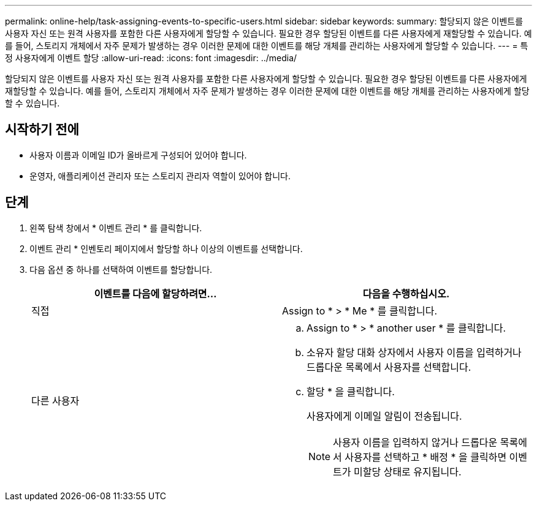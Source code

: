 ---
permalink: online-help/task-assigning-events-to-specific-users.html 
sidebar: sidebar 
keywords:  
summary: 할당되지 않은 이벤트를 사용자 자신 또는 원격 사용자를 포함한 다른 사용자에게 할당할 수 있습니다. 필요한 경우 할당된 이벤트를 다른 사용자에게 재할당할 수 있습니다. 예를 들어, 스토리지 개체에서 자주 문제가 발생하는 경우 이러한 문제에 대한 이벤트를 해당 개체를 관리하는 사용자에게 할당할 수 있습니다. 
---
= 특정 사용자에게 이벤트 할당
:allow-uri-read: 
:icons: font
:imagesdir: ../media/


[role="lead"]
할당되지 않은 이벤트를 사용자 자신 또는 원격 사용자를 포함한 다른 사용자에게 할당할 수 있습니다. 필요한 경우 할당된 이벤트를 다른 사용자에게 재할당할 수 있습니다. 예를 들어, 스토리지 개체에서 자주 문제가 발생하는 경우 이러한 문제에 대한 이벤트를 해당 개체를 관리하는 사용자에게 할당할 수 있습니다.



== 시작하기 전에

* 사용자 이름과 이메일 ID가 올바르게 구성되어 있어야 합니다.
* 운영자, 애플리케이션 관리자 또는 스토리지 관리자 역할이 있어야 합니다.




== 단계

. 왼쪽 탐색 창에서 * 이벤트 관리 * 를 클릭합니다.
. 이벤트 관리 * 인벤토리 페이지에서 할당할 하나 이상의 이벤트를 선택합니다.
. 다음 옵션 중 하나를 선택하여 이벤트를 할당합니다.
+
|===
| 이벤트를 다음에 할당하려면... | 다음을 수행하십시오. 


 a| 
직접
 a| 
Assign to * > * Me * 를 클릭합니다.



 a| 
다른 사용자
 a| 
.. Assign to * > * another user * 를 클릭합니다.
.. 소유자 할당 대화 상자에서 사용자 이름을 입력하거나 드롭다운 목록에서 사용자를 선택합니다.
.. 할당 * 을 클릭합니다.
+
사용자에게 이메일 알림이 전송됩니다.

+
[NOTE]
====
사용자 이름을 입력하지 않거나 드롭다운 목록에서 사용자를 선택하고 * 배정 * 을 클릭하면 이벤트가 미할당 상태로 유지됩니다.

====


|===

